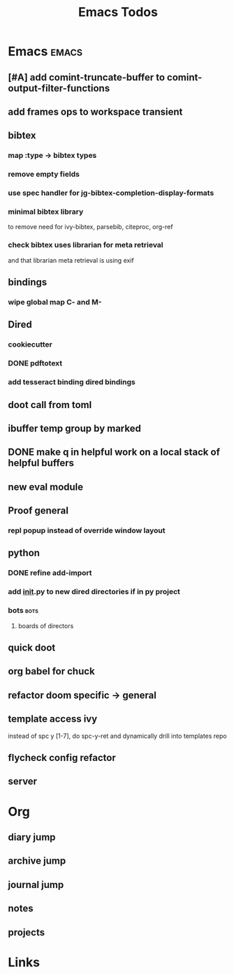 #+TITLE: Emacs Todos
#+STARTUP: agenda

* Emacs                                          :emacs:
** [#A] add comint-truncate-buffer to comint-output-filter-functions
** add frames ops to workspace transient
** bibtex
*** map :type -> bibtex types
*** remove empty fields
*** use spec handler for jg-bibtex-completion-display-formats
*** minimal bibtex library
to remove need for ivy-bibtex, parsebib, citeproc, org-ref
*** check bibtex uses librarian for meta retrieval
and that librarian meta retrieval is using exif
** bindings
*** wipe global map C- and M-
** Dired
*** cookiecutter
*** DONE pdftotext
*** add tesseract binding dired bindings
** doot call from toml
** ibuffer temp group by marked
** DONE make q in helpful work on a local stack of helpful buffers
** new eval module
** Proof general
*** repl popup instead of override window layout
** python
*** DONE refine add-import
*** add __init__.py to new dired directories if in py project
*** bots                                         :bots:
**** boards of directors
** quick doot
** org babel for chuck

** refactor doom specific -> general
** template access ivy
instead of spc y [1-7], do spc-y-ret and dynamically drill into templates repo

** flycheck config refactor

** server

* Org
** diary jump
** archive jump
** journal jump
** notes
** projects

* Links
